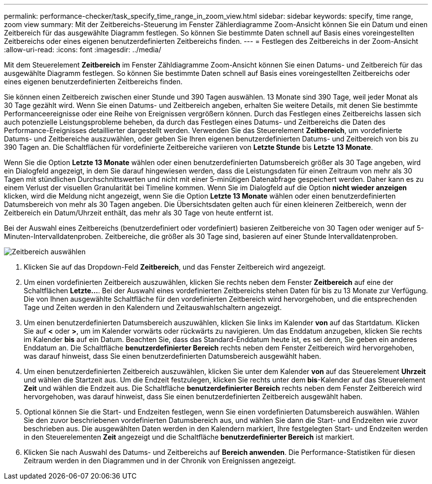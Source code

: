 ---
permalink: performance-checker/task_specify_time_range_in_zoom_view.html 
sidebar: sidebar 
keywords: specify, time range, zoom view 
summary: Mit der Zeitbereichs-Steuerung im Fenster Zählerdiagramme Zoom-Ansicht können Sie ein Datum und einen Zeitbereich für das ausgewählte Diagramm festlegen. So können Sie bestimmte Daten schnell auf Basis eines voreingestellten Zeitbereichs oder eines eigenen benutzerdefinierten Zeitbereichs finden. 
---
= Festlegen des Zeitbereichs in der Zoom-Ansicht
:allow-uri-read: 
:icons: font
:imagesdir: ../media/


[role="lead"]
Mit dem Steuerelement *Zeitbereich* im Fenster Zähldiagramme Zoom-Ansicht können Sie einen Datums- und Zeitbereich für das ausgewählte Diagramm festlegen. So können Sie bestimmte Daten schnell auf Basis eines voreingestellten Zeitbereichs oder eines eigenen benutzerdefinierten Zeitbereichs finden.

Sie können einen Zeitbereich zwischen einer Stunde und 390 Tagen auswählen. 13 Monate sind 390 Tage, weil jeder Monat als 30 Tage gezählt wird. Wenn Sie einen Datums- und Zeitbereich angeben, erhalten Sie weitere Details, mit denen Sie bestimmte Performanceereignisse oder eine Reihe von Ereignissen vergrößern können. Durch das Festlegen eines Zeitbereichs lassen sich auch potenzielle Leistungsprobleme beheben, da durch das Festlegen eines Datums- und Zeitbereichs die Daten des Performance-Ereignisses detaillierter dargestellt werden. Verwenden Sie das Steuerelement *Zeitbereich*, um vordefinierte Datums- und Zeitbereiche auszuwählen, oder geben Sie Ihren eigenen benutzerdefinierten Datums- und Zeitbereich von bis zu 390 Tagen an. Die Schaltflächen für vordefinierte Zeitbereiche variieren von *Letzte Stunde* bis *Letzte 13 Monate*.

Wenn Sie die Option *Letzte 13 Monate* wählen oder einen benutzerdefinierten Datumsbereich größer als 30 Tage angeben, wird ein Dialogfeld angezeigt, in dem Sie darauf hingewiesen werden, dass die Leistungsdaten für einen Zeitraum von mehr als 30 Tagen mit stündlichen Durchschnittswerten und nicht mit einer 5-minütigen Datenabfrage gespeichert werden. Daher kann es zu einem Verlust der visuellen Granularität bei Timeline kommen. Wenn Sie im Dialogfeld auf die Option *nicht wieder anzeigen* klicken, wird die Meldung nicht angezeigt, wenn Sie die Option *Letzte 13 Monate* wählen oder einen benutzerdefinierten Datumsbereich von mehr als 30 Tagen angeben. Die Übersichtsdaten gelten auch für einen kleineren Zeitbereich, wenn der Zeitbereich ein Datum/Uhrzeit enthält, das mehr als 30 Tage von heute entfernt ist.

Bei der Auswahl eines Zeitbereichs (benutzerdefiniert oder vordefiniert) basieren Zeitbereiche von 30 Tagen oder weniger auf 5-Minuten-Intervalldatenproben. Zeitbereiche, die größer als 30 Tage sind, basieren auf einer Stunde Intervalldatenproben.

image::../media/time_range_selector.gif[Zeitbereich auswählen]

. Klicken Sie auf das Dropdown-Feld *Zeitbereich*, und das Fenster Zeitbereich wird angezeigt.
. Um einen vordefinierten Zeitbereich auszuwählen, klicken Sie rechts neben dem Fenster *Zeitbereich* auf eine der Schaltflächen *Letzte...*. Bei der Auswahl eines vordefinierten Zeitbereichs stehen Daten für bis zu 13 Monate zur Verfügung. Die von Ihnen ausgewählte Schaltfläche für den vordefinierten Zeitbereich wird hervorgehoben, und die entsprechenden Tage und Zeiten werden in den Kalendern und Zeitauswahlschaltern angezeigt.
. Um einen benutzerdefinierten Datumsbereich auszuwählen, klicken Sie links im Kalender *von* auf das Startdatum. Klicken Sie auf *<* oder *>*, um im Kalender vorwärts oder rückwärts zu navigieren. Um das Enddatum anzugeben, klicken Sie rechts im Kalender *bis* auf ein Datum. Beachten Sie, dass das Standard-Enddatum heute ist, es sei denn, Sie geben ein anderes Enddatum an. Die Schaltfläche *benutzerdefinierter Bereich* rechts neben dem Fenster Zeitbereich wird hervorgehoben, was darauf hinweist, dass Sie einen benutzerdefinierten Datumsbereich ausgewählt haben.
. Um einen benutzerdefinierten Zeitbereich auszuwählen, klicken Sie unter dem Kalender *von* auf das Steuerelement *Uhrzeit* und wählen die Startzeit aus. Um die Endzeit festzulegen, klicken Sie rechts unter dem *bis*-Kalender auf das Steuerelement *Zeit* und wählen die Endzeit aus. Die Schaltfläche *benutzerdefinierter Bereich* rechts neben dem Fenster Zeitbereich wird hervorgehoben, was darauf hinweist, dass Sie einen benutzerdefinierten Zeitbereich ausgewählt haben.
. Optional können Sie die Start- und Endzeiten festlegen, wenn Sie einen vordefinierten Datumsbereich auswählen. Wählen Sie den zuvor beschriebenen vordefinierten Datumsbereich aus, und wählen Sie dann die Start- und Endzeiten wie zuvor beschrieben aus. Die ausgewählten Daten werden in den Kalendern markiert, Ihre festgelegten Start- und Endzeiten werden in den Steuerelementen *Zeit* angezeigt und die Schaltfläche *benutzerdefinierter Bereich* ist markiert.
. Klicken Sie nach Auswahl des Datums- und Zeitbereichs auf *Bereich anwenden*. Die Performance-Statistiken für diesen Zeitraum werden in den Diagrammen und in der Chronik von Ereignissen angezeigt.

